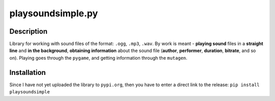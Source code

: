 playsoundsimple.py
==================
Description
-----------

Library for working with sound files of the format: ``.ogg``, ``.mp3``, ``.wav``. By work is meant - **playing sound** files in a **straight
line** and **in the background**, **obtaining information** about the sound file (**author**, **performer**, **duration**, **bitrate**, and so on). Playing goes through the ``pygame``, and getting information
through the ``mutagen``. 

Installation
------------ 
Since I have not yet uploaded the library to ``pypi.org``, then you have to enter a direct link to the release:
``pip install playsoundsimple``